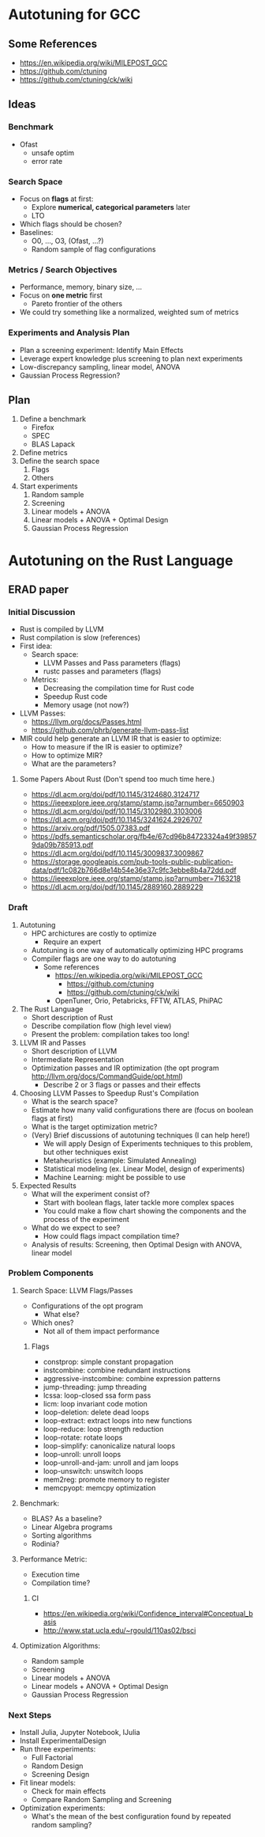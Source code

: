 #+STARTUP: overview indent inlineimages logdrawer
#+OPTIONS: toc:nil TeX:t LaTeX:t


* Autotuning for GCC
** Some References
- https://en.wikipedia.org/wiki/MILEPOST_GCC
- https://github.com/ctuning
- https://github.com/ctuning/ck/wiki
** Ideas
*** Benchmark
- Ofast
  - unsafe optim
  - error rate
*** Search Space
- Focus on *flags* at first:
  - Explore *numerical, categorical parameters* later
  - LTO
- Which flags should be chosen?
- Baselines:
  - O0, ..., O3, (Ofast, ...?)
  - Random sample of flag configurations
*** Metrics / Search Objectives
- Performance, memory, binary size, ...
- Focus on *one metric* first
  - Pareto frontier of the others
- We could try something like a normalized, weighted sum of metrics
*** Experiments and Analysis Plan
- Plan a screening experiment: Identify Main Effects
- Leverage expert knowledge plus screening to plan next experiments
- Low-discrepancy sampling, linear model, ANOVA
- Gaussian Process Regression?
** Plan
1. Define a benchmark
   - Firefox
   - SPEC
   - BLAS Lapack
2. Define metrics
3. Define the search space
   1. Flags
   2. Others
4. Start experiments
   1. Random sample
   2. Screening
   3. Linear models + ANOVA
   4. Linear models + ANOVA + Optimal Design
   5. Gaussian Process Regression
* Autotuning on the Rust Language
** ERAD paper
*** Initial Discussion
  - Rust is compiled by LLVM
  - Rust compilation is slow (references)
  - First idea:
    - Search space:
      - LLVM Passes and Pass parameters (flags)
      - rustc passes and parameters (flags)
    - Metrics:
      - Decreasing the compilation time for Rust code
      - Speedup Rust code
      - Memory usage (not now?)
  - LLVM Passes:
    - https://llvm.org/docs/Passes.html
    - https://github.com/phrb/generate-llvm-pass-list
  - MIR could help generate an LLVM IR that is easier to optimize:
    - How to measure if the IR is easier to optimize?
    - How to optimize MIR?
    - What are the parameters?
**** Some Papers About Rust (Don't spend too much time here.)
- https://dl.acm.org/doi/pdf/10.1145/3124680.3124717
- https://ieeexplore.ieee.org/stamp/stamp.jsp?arnumber=6650903
- https://dl.acm.org/doi/pdf/10.1145/3102980.3103006
- https://dl.acm.org/doi/pdf/10.1145/3241624.2926707
- https://arxiv.org/pdf/1505.07383.pdf
- https://pdfs.semanticscholar.org/fb4e/67cd96b84723324a49f398579da09b785913.pdf
- https://dl.acm.org/doi/pdf/10.1145/3009837.3009867
- https://storage.googleapis.com/pub-tools-public-publication-data/pdf/1c082b766d8e14b54e36e37c9fc3ebbe8b4a72dd.pdf
- https://ieeexplore.ieee.org/stamp/stamp.jsp?arnumber=7163218
- https://dl.acm.org/doi/pdf/10.1145/2889160.2889229
*** Draft
1. Autotuning
   - HPC archictures are costly to optimize
     - Require an expert
   - Autotuning is one way of automatically optimizing HPC programs
   - Compiler flags are one way to do autotuning
     - Some references
       - https://en.wikipedia.org/wiki/MILEPOST_GCC
         - https://github.com/ctuning
         - https://github.com/ctuning/ck/wiki
       - OpenTuner, Orio, Petabricks, FFTW, ATLAS, PhiPAC
2. The Rust Language
   - Short description of Rust
   - Describe compilation flow (high level view)
   - Present the problem: compilation takes too long!
3. LLVM IR and Passes
   - Short description of LLVM
   - Intermediate Representation
   - Optimization passes and IR optimization (the opt program http://llvm.org/docs/CommandGuide/opt.html)
     - Describe 2 or 3 flags or passes and their effects
4. Choosing LLVM Passes to Speedup Rust's Compilation
   - What is the search space?
   - Estimate how many valid configurations there are (focus on boolean flags at first)
   - What is the target optimization metric?
   - (Very) Brief discussions of autotuning techniques (I can help here!)
     - We will apply Design of Experiments techniques to this problem, but other techniques exist
     - Metaheuristics (example: Simulated Annealing)
     - Statistical modeling (ex. Linear Model, design of experiments)
     - Machine Learning: might be possible to use
5. Expected Results
   - What will the experiment consist of?
     - Start with boolean flags, later tackle more complex spaces
     - You could make a flow chart showing the components and the process of the experiment
   - What do we expect to see?
     - How could flags impact compilation time?
   - Analysis of results: Screening, then Optimal Design with ANOVA, linear model
*** Problem Components
**** Search Space: LLVM Flags/Passes
- Configurations of the opt program
  - What else?
- Which ones?
  - Not all of them impact performance
***** Flags
- constprop: simple constant propagation
- instcombine: combine redundant instructions
- aggressive-instcombine: combine expression patterns
- jump-threading: jump threading
- lcssa: loop-closed ssa form pass
- licm: loop invariant code motion
- loop-deletion: delete dead loops
- loop-extract: extract loops into new functions
- loop-reduce: loop strength reduction
- loop-rotate: rotate loops
- loop-simplify: canonicalize natural loops
- loop-unroll: unroll loops
- loop-unroll-and-jam: unroll and jam loops
- loop-unswitch: unswitch loops
- mem2reg: promote memory to register
- memcpyopt: memcpy optimization
**** Benchmark:
- BLAS? As a baseline?
- Linear Algebra programs
- Sorting algorithms
- Rodinia?
**** Performance Metric:
- Execution time
- Compilation time?
***** CI
- https://en.wikipedia.org/wiki/Confidence_interval#Conceptual_basis
- http://www.stat.ucla.edu/~rgould/110as02/bsci
**** Optimization Algorithms:
- Random sample
- Screening
- Linear models + ANOVA
- Linear models + ANOVA + Optimal Design
- Gaussian Process Regression
*** Next Steps
- Install Julia, Jupyter Notebook, IJulia
- Install ExperimentalDesign
- Run three experiments:
  - Full Factorial
  - Random Design
  - Screening Design
- Fit linear models:
  - Check for main effects
  - Compare Random Sampling and Screening
- Optimization experiments:
  - What's the mean of the best configuration found by repeated random sampling?
